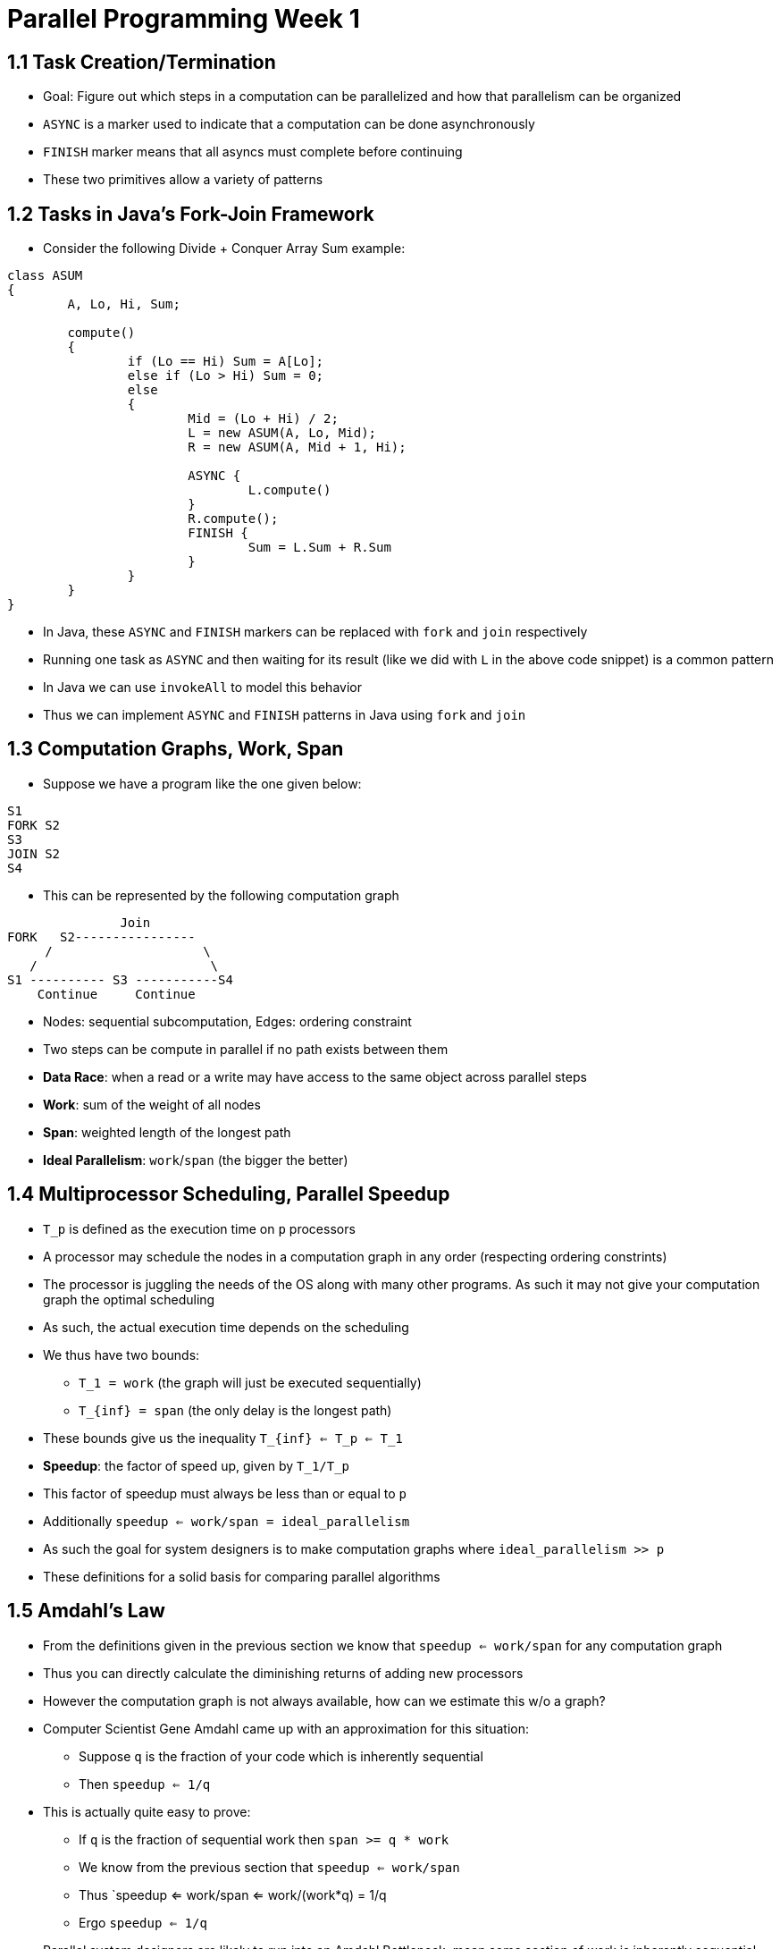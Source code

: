 = Parallel Programming Week 1

== 1.1 Task Creation/Termination

* Goal: Figure out which steps in a computation can be parallelized and how that parallelism can be organized
* `ASYNC` is a marker used to indicate that a computation can be done asynchronously
* `FINISH` marker means that all asyncs must complete before continuing
* These two primitives allow a variety of patterns

== 1.2 Tasks in Java's Fork-Join Framework

* Consider the following Divide + Conquer Array Sum example:

[source,java]
----
class ASUM 
{
	A, Lo, Hi, Sum;

	compute()
	{
		if (Lo == Hi) Sum = A[Lo];
		else if (Lo > Hi) Sum = 0;
		else
		{
			Mid = (Lo + Hi) / 2;
			L = new ASUM(A, Lo, Mid);
			R = new ASUM(A, Mid + 1, Hi);

			ASYNC {
				L.compute()
			}
			R.compute();
			FINISH {
				Sum = L.Sum + R.Sum
			}
		}
	}
}
----

* In Java, these `ASYNC` and `FINISH` markers can be replaced with `fork` and `join` respectively
* Running one task as `ASYNC` and then waiting for its result (like we did with `L` in the above code snippet) is a common pattern
* In Java we can use `invokeAll` to model this behavior
* Thus we can implement `ASYNC` and `FINISH` patterns in Java using `fork` and `join`

== 1.3 Computation Graphs, Work, Span

* Suppose we have a program like the one given below:

[source]
----
S1
FORK S2
S3
JOIN S2
S4
----

* This can be represented by the following computation graph

[source]
----
               Join 
FORK   S2----------------
     /                    \
   /                       \
S1 ---------- S3 -----------S4
    Continue     Continue
----

* Nodes: sequential subcomputation, Edges: ordering constraint
* Two steps can be compute in parallel if no path exists between them
* *Data Race*: when a read or a write may have access to the same object across parallel steps
* *Work*: sum of the weight of all nodes
* *Span*: weighted length of the longest path
* *Ideal Parallelism*: `work`/`span` (the bigger the better)

== 1.4 Multiprocessor Scheduling, Parallel Speedup

* `T_p` is defined as the execution time on `p` processors
* A processor may schedule the nodes in a computation graph in any order (respecting ordering constrints)
* The processor is juggling the needs of the OS along with many other programs. As such it may not give your computation graph the optimal scheduling
* As such, the actual execution time depends on the scheduling
* We thus have two bounds:
** `T_1 = work` (the graph will just be executed sequentially)
** `T_{inf} = span`  (the only delay is the longest path)
* These bounds give us the inequality `T_{inf} <= T_p <= T_1`
* *Speedup*: the factor of speed up, given by `T_1/T_p`
* This factor of speedup must always be less than or equal to `p`
* Additionally `speedup <= work/span = ideal_parallelism`
* As such the goal for system designers is to make computation graphs where `ideal_parallelism >> p`
* These definitions for a solid basis for comparing parallel algorithms

== 1.5 Amdahl's Law

* From the definitions given in the previous section we know that `speedup <= work/span` for any computation graph
* Thus you can directly calculate the diminishing returns of adding new processors
* However the computation graph is not always available, how can we estimate this w/o a graph?
* Computer Scientist Gene Amdahl came up with an approximation for this situation:
** Suppose `q` is the fraction of your code which is inherently sequential 
** Then `speedup <= 1/q`
* This is actually quite easy to prove:
** If `q` is the fraction of sequential work then `span >= q * work`
** We know from the previous section that `speedup <= work/span`
** Thus `speedup <= work/span <= work/(work*q) = 1/q
** Ergo `speedup <= 1/q`
* Parallel system designers are likely to run into an Amdahl Bottleneck, mean some section of work is inherently sequential and that makes further parallelism gains unattainable
